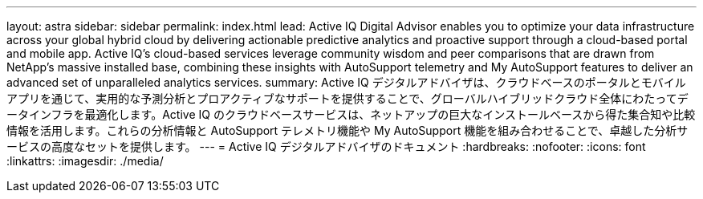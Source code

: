 ---
layout: astra 
sidebar: sidebar 
permalink: index.html 
lead: Active IQ Digital Advisor enables you to optimize your data infrastructure across your global hybrid cloud by delivering actionable predictive analytics and proactive support through a cloud-based portal and mobile app. Active IQ's cloud-based services leverage community wisdom and peer comparisons that are drawn from NetApp's massive installed base, combining these insights with AutoSupport telemetry and My AutoSupport features to deliver an advanced set of unparalleled analytics services. 
summary: Active IQ デジタルアドバイザは、クラウドベースのポータルとモバイルアプリを通じて、実用的な予測分析とプロアクティブなサポートを提供することで、グローバルハイブリッドクラウド全体にわたってデータインフラを最適化します。Active IQ のクラウドベースサービスは、ネットアップの巨大なインストールベースから得た集合知や比較情報を活用します。これらの分析情報と AutoSupport テレメトリ機能や My AutoSupport 機能を組み合わせることで、卓越した分析サービスの高度なセットを提供します。 
---
= Active IQ デジタルアドバイザのドキュメント
:hardbreaks:
:nofooter: 
:icons: font
:linkattrs: 
:imagesdir: ./media/


